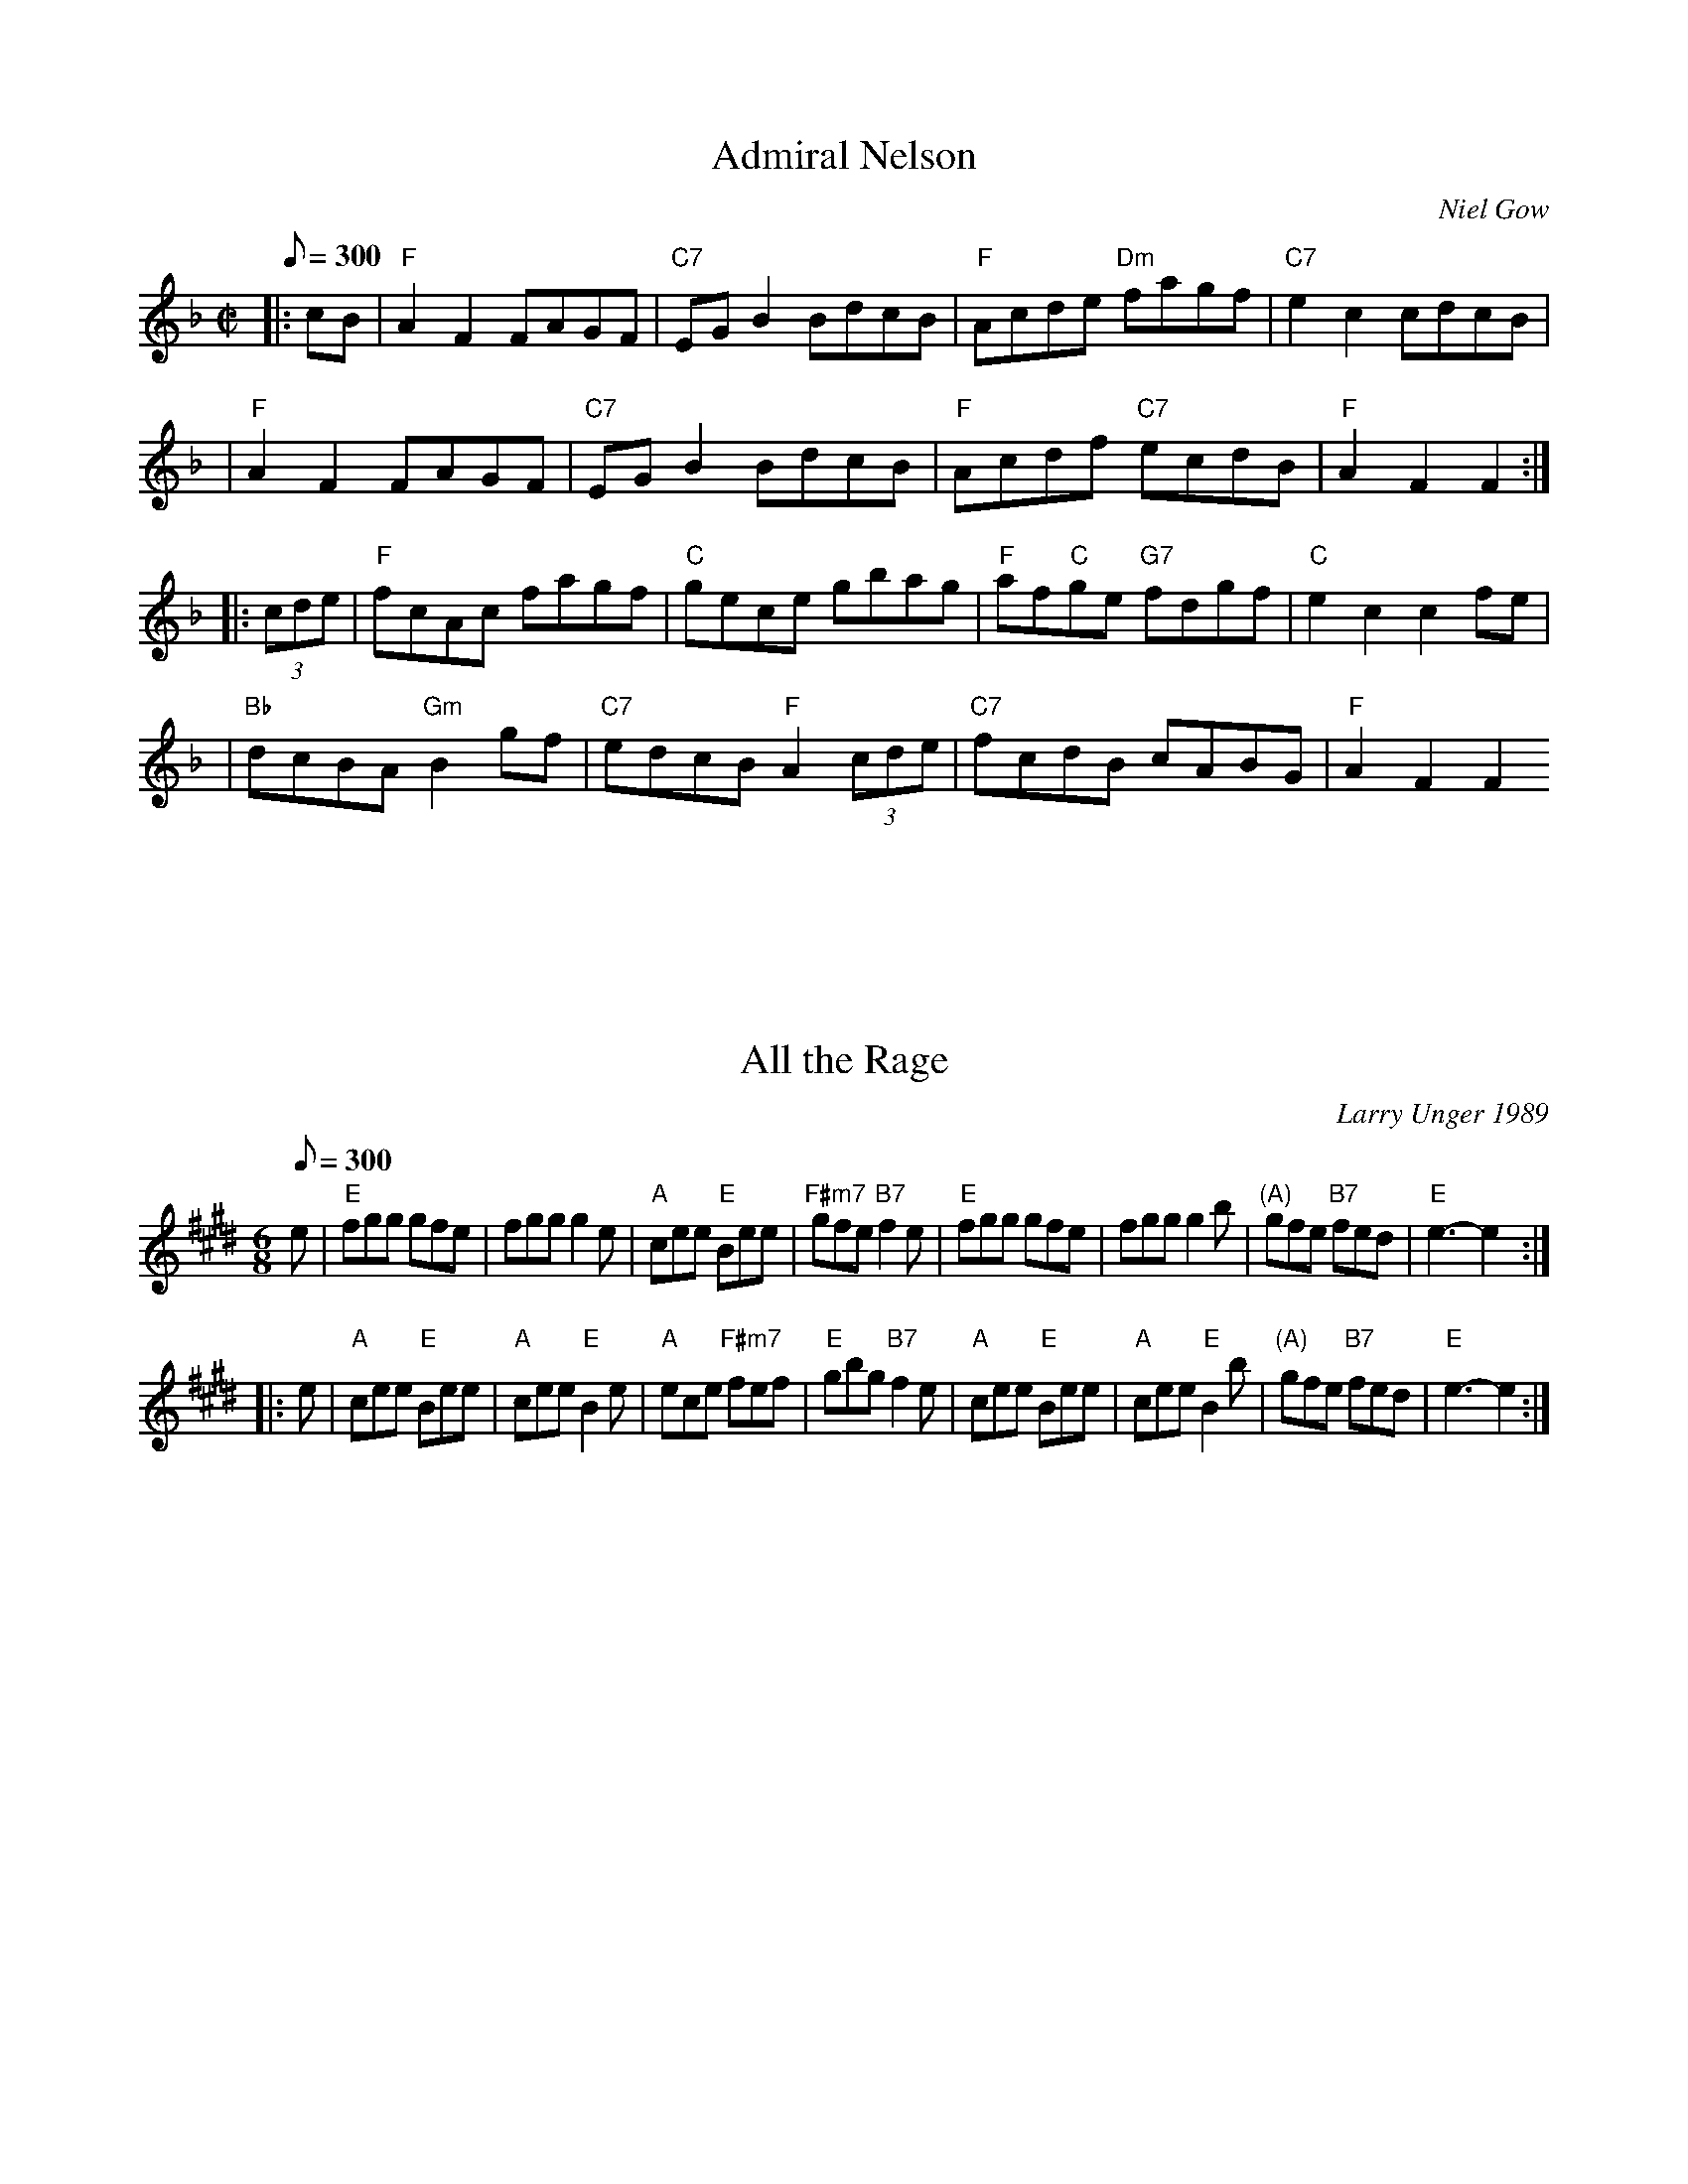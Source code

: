 X: 1
T:Admiral Nelson
R:reel
B:RSCDS 19-8(I)
O:Niel Gow
Z:1997 by John Chambers <jc@trillian.mit.edu>
M:C|
L:1/8
Q:300
K:F
|: cB \
| "F"A2F2 FAGF | "C7"EGB2 BdcB | "F"Acde "Dm"fagf | "C7"e2c2 cdcB |
| "F"A2F2 FAGF | "C7"EGB2 BdcB | "F"Acdf "C7"ecdB | "F"A2F2 F2 :|
|: (3cde \
| "F"fcAc fagf | "C"gece gbag | "F"af"C"ge "G7"fdgf | "C"e2c2 c2fe |
| "Bb"dcBA "Gm"B2gf |  "C7"edcB "F"A2(3cde | "C7"fcdB cABG | "F"A2F2 F2
:|

X: 2
T:All the Rage
R:jig
C:Larry Unger 1989
Z:Transcribed to abc by Mary Lou Knack
M:6/8
L:1/8
Q:300
K:E
e \
| "E"fgg gfe \
| fgg g2e \
| "A"cee "E"Bee \
| "F#m7"gfe "B7"f2e \
| "E"fgg gfe \
| fgg g2b \
| "(A)"gfe "B7"fed \
| "E"e3- e2 :|
|: e \
| "A"cee "E"Bee \
| "A"cee "E"B2e \
| "A"ece "F#m7"fef \
| "E"gbg "B7"f2e \
| "A"cee "E"Bee \
| "A"cee "E"B2b \
| "(A)"gfe "B7"fed \
| "E"e3- e2 :|
%  ABC2Win Version 2.1 5/26/2001

X: 3
T:Ballinasloe Jig
R:Jig
C:Trad
S:Bridget Delaney, Athy, Co. Kildare, Ireland
N:The Lilting Banshee, Boholla Jig #1,The Miller of Glenmire, Ryan's
M:6/8
L:1/8
Q:300
K:ADor
"Am"EAA EAA|"Em"BAB G3 A|"Em"Bee edB|"G"dBA GED|
"Am"EAA EAA|"Em"BAB G>A|"Em"Bee edB|"D"dBA A3 d:|
"D"eaa age|"G"dBA G3 A|"Em"Bee edB|"G"def gfg|
"Am"eaa age|"G"dBA G3 A|"Em"Bee edB|"D"dBA A3 d:|

X: 4
T:Barren Rocks of Aden, The
M:2/4
L:1/8
R:March
Z:<cfalt@trytel.com> www.trytel.com/~cfalt/Fiddle/The_List.abc
Q:300
K:D
d/2e/2|"D"f2f2>e|dfAd|"A7"ceA(B/2c/2)|"D"dAde|
f2f2>e|dfAd|"A7"ceA(B/2c/2)|"D"d2d :|!
f/2g/2|"D"afd(e/2f/2)|"A7"efA(e/2f/2)|gece|"D"dfA(f/2g/2)|
a>fdf|"A7"efA(e/2f/2)|gece|"D"d2d f/2g/2:|

X: 5
T:Bill Sullivan's
M:2/4
L:1/8
R:polka
D:Kevin Burke: If the Cap Fits
Z:id:hn-polka-13
Q:300
K:A
a2 a>f|ec a>f|ec a>f|ec BA|a2 a>f|ec a>f|ec B>c|1 BA A2:|2 BA A>B||
|:ce ec|df fe|ce eA/B/|cB BA/B/|ce ec|df fe|ce B>c|1 BA A>B:|2 BA A2||
"Variations:"
a2 a>f|ec a>e|ce a>e|ce BA|a2 a>f|ec a>e|ce B>c|1 BA A2:|2 BA A>B||
|:ce e/c/A/c/|df fe|ce e/c/A/B/|cB BA/B/|ce ec|df fe|ce B>c|1 BA A>B:|2
BA A2||

X: 30
T:Brennan's
T:John Brennan from Sligo
T:Brennan's Fancy
M:C|
L:1/8
R:reel
Z:id:hn-reel-111
Q:300
K:D
"D"D2FA "F#m"d2ed|"G"cdBc "F#m"AF~F2|"G"BAGB "D"A2FA|"G"BAGF "A"EGFE|
"D"D2FA "F#m"d2ed|"G"cdBc "F#m"AF~F2|"G"BAGB "D"ABde|"G"faeg "D"fdd2:|
"D"f2df "A"e2de|"Bm"fedB "D"AF~F2|"G"BAGB "D"A2FA|"Bm"BAGF "Em"EFGE|
"D"f2df "A"e2de|"Bm"fedB "D"AF~F2|"G"BAGB "D"ABde|"D"faeg fdde|
"D"f2df "A"e2de|"Bm"fedB "D"AF~F2|"G"BAGB "D"A2FA|"Bm"BAGF "Em"EGFE|
"D"D2FA "F#m"d2ed|"G"cdBc "F#m"AF~F2|"G"BAGB "D"ABde|"A"faeg "D"fdd2||

X: 6
T:Cairo (Kay-roe)
O:Kentucky
M:2/4
L:1/4
Q:300
K:D
|"D"a2 a>g| f a z g| f d d/f/e/d/|"A7"c A A2| "D"a2 a>g| f a z g|"A7" f
d e c |"D" d4|
"D"a2 a>g| f a z g| f d d/f/e/d/|"A7"c A A2| "D"a2 a>g| f a z g|"A7" f d
 e c |"D" d2>A|:
"D"d d "A7"e e|"D"f f "G"g2 |"D"f d d2|"A7"c A2 A|
"D"d d "A7"e e|"D"f f "G"g2 |"D" f d"A7" e c|[1 "D"d2>A:| [2 "D"d4|

X: 7
T:Calliope House
M:6/8
L:1/8
C:D.Richardson
N:Calliope House is a folk center in Pittsburgh.
Z:John Chambers <jc@trillian.mit.edu>
Q:300
K:D % transposed from E
|:zA|"D"dAA fAA|dAA fAA|"G"Bee e2d|"A"efd BdB|"D"ABAA2F|A2B d2e|
|1 faf fed|"A"e3- e:|2 "G"faf "A7"edB|"D"d3- d|:fg|
"D"a3 faa|eaa daa|"G"g3 fgf|
"A"efe edB|"D"ABA A2F|A2B d2e|1 faf fed|"A"e3- e:|2"A"faf "D"edB|
"D"d3- d|]
%  ABC2Win Version 2.1 10/11/2001

X: 8
T:Connaughtman's Rambles, The
R:Jig
D:asin=B000005CSE(Matt Molloy: Stony Steps)
D:asin=B000005CTU(Brendan Power: New Irish Harmonica)
D:asin=B000003JM2(Karen Ashbrook: Hills Of Erin)
D:anop=B0000003EN(Ashley MacIsaac: A Compilation)
D:anop=B000009DPZ(Steeleye Span: The Big Squeeze)
Z:As played by the CHB
M:6/8
L:1/8
Q:300
K:D
AG|"D"FAA dAA|"G"BAB "D"dAG|FAA dfe|"Bm"dBB BAG|
       "D"FAA dAA|"G"BAB "D"def|"Em"gfe dfe|1"Bm"dBB B2A:|2"Bm"dBB g2:|\
|"D"faa "G"gbb|"D"afe dcd|faa "G"gbb|"D"afd e2g|
"D"faa "G"gbb|"D"afe def|"Em"gfg efe|1"Bm"dBB B2g:|2"Bm"dBB B2B:|

X: 9
T:Dancing Bear
M:4/4
L:1/8
C:Bob McQuillen
R:Reel
Q:300
K:Em
"Em"EFGF EFGF|"Am"EFGA G2 E2|"Em"EFGF EFGF|"Am"EFGA G2 E2|
"Em"EFGF EFGF|EFGA B4| B2 Bc BAGF |G2 E2 E4:|
e2 ef gfef|gf e2 e2|e2 ef gfef|gf e2 e2|e2 ef gfef|gf e2 e2| B2 Bc BAGF
|G2 E2 E4:|

X: 10
T:Darling Nellie Gray
M:2/4
L:1/8
R:2nd Change
Z:<cfalt@trytel.com> www.trytel.com/~cfalt/Fiddle/The_List.abc mod by sn
Q:300
K:G
Bc|"G"d^cde|"G7"dBAG|"C"cdef|g2fe|"G"d2d>d|edBG|"D7"A4-|A2Bc|!
"G"d^cde|"G7"dBAG|"C"cdef|g2fe|"G"d2B>d|"D7"dcAF|"G"G4-|G2:|!
|:GAB|"C"c2c>c|c2e>e|"G"eddB|d2Bc|dd^cd|edBG|"D7"A4-|A2Bc|!
"G"d^cde|"G7"dBAG|"C"cdef|g2fe|"G"d2B>d|"D7"dcAF|"G"G4-|G2:|]

X: 11
T:Duncan  MacQuarrie Reel
M:C
L:1/8
C:Duncan  MacQuarrie
S:Doug MacPhee
R:reel
A:Cape Breton
B:Silver Apple News
Q:300
K:A
"A" eA A/2/A/2A eAce|"D"fefg abaf|"A"eA A/2/A/2A eAce|"D"faec "B"BABc|
"A" eA A/2/A/2A eAce|"D"fefg agab|"A"c'2 b2 "D"agfe|"F#"faec "D"BABc:|
"A"eA A/2/A/2A a2 ae|"D"fefg abaf|"A"eA A/2/A/2A a2 ae|"D"faec "B"BABc|
"A"eA A/2/A/2A a2 ae|"D"fefg agab|"A"c'2 b2 "D"agfe|"F#"faec "D"BABc:|

X: 12
T:Eboulements, Reel des
M:C
L:1/8
C:Traditional
S:La Bottine Souriante
R:4/4
Q:300
K:A
eg|"A"aAAA cAec|"Bm"Bcde "E"fefg|"A"aAAA "F#m"cAec|"D"fd"E"ge "A"aefg|
"A"aAAA cAec|"Bm"Bcde "E"fefg|"D"agfe "Bm"fedc|"E"defg "A"a2 ed|
"A"cAEA cAec|"E"Bcde f2 ed|"A"cAEA "F#m"cAec|"D"fd"E"ge |"A"a2 ed|
"A"cAEA cAec|"E"Bcde fefg|"D"agfe "Bm"fedc|"E"defg "A"a2 AF|:!
"A"FAAA cABA|"E"GABc d2 cd|"E"GBBB GBBB|GBBB "A"A2 AF|
"A"FAAA cABA|"E"GABc defg|"D"agfe "Bm"fedc|"E"defg "A"a2 AF:|

X: 13
T:Eds Jig
C:Ed Delaney, April 1, 2001
M:6/8
L:1/8
Q:300
K:D
|"D"dAA "G"BAG|"D"FAF "Em"GFE|"D"DFF "Em"EGG|"D"FAA "A"ABc|
"D"dAA "G"BAG|"D"FAF "Em"GFE|"D"DFF "Em"EGB|"D"AFD D4:|
|"D"Add dfa| "Em"gec gec|"D"dcd "Em"efg |"D"fed "A"e4|
"D"Add dfa| "Em"gec gec|"D"dcd "Em"efg |"A"edc "D"d4:|

X: 14
T:Ennis Reel
M:4/4
L:1/8
Q:120
R:Polka
Q:300
K:G
"G"D3 E DCB,C|D2E2 "Em"G3 A|"G"B2 d2 "D"A2 BA |"C" G2 E2 E2 GE|
"G"D3 E DCB,C|D2E2 "Em"G3 A|"G"B2 d2 "D"A2 BA | "G"G2 G2:|
"G"B2 d2 d2 cB|"C"c2e2e2dc|"G"B2d2A2BA|"C"G2E2E2 GA|
"G"B2 d2 d2 cB|"C"c2e2e2"Em"f2|g2e2f2d2|"Bm"e4e2"Em" ef|
g2e2 "Bm"f2d2|"Em"efed B2 GA|B2d2"Bm"A2BA|"C"G2E2E2GE|
"G"D3 E DCB,C|"Em"D2E2 "C"G3 A|"G"B2d2"D"A2BA|"G"G4G4|
%  ABC2Win Version 2.1 7/9/2003

X: 15
T:Egan's Polka
M:2/4
L:1/8
R:polka
Z:id:hn-polka-12
Q:300
K:D
fA BA|fA BA|d2 e>f|ed BA|fA BA|fA BA|d2 e>f|ed d>e:|
|:fa fe|ed BA|d2 e>f|ed BA|fa fe|ed BA|d2 e>f|ed d>e:|

X: 16
T:Fair Jenny's Jig
M:6/8
L:1/8
Q:300
C:Peter Barnes
R:jig
Z:1997 by John Chambers <jc@eddie.mit.edu> http://eddie.mit.edu/~jc/music
Z:bc/
Q:300
K:D
A \
| "D"f3 f fed | "A7"ecA ecA | "G"Bcd "A7"ecA | "G"Bcd "A7"eag \
| "D"f3 f fed | "A7"ecA ecA | "G"Bcd "A7"ecA | ABc "D"d2 :|
|: A \
| "G"B3 B=cB | GBB B=cB | "D"ADD dDD | ^cDD =cDD \
| "G"B3 B=cB | GBB B=cB | "A7"A3A ABc | "D"d4:|

X: 17
T:Far From Home
M:4/4
L:1/8
R:Reel
Q:300
K:G
D2|
"G"GEDE G2GA|"G"B2BA Bc d2|
"Am"GEDE "D7"G2GB|"G"AGAB AGEF|
"C"GEDE "G"G2GA|"G"B2BA Bc d2|
"C"edef "G"gedc|"G"BG "D7"AF "G"G2:|
d2|
"Em"g2ge "D7m"f2fd|"C"edef edBd|
"G"gedB G2B2|"Am"AGAB "D7"AG E2|
"G"GEDE G2GA|"G"B2BA Bc d2|
"C"edef "G"gedc|"G"BG "D7"AF "G"G4:|

X: 18
T:Farewell to Whiskey
R:polka
S:Dennis Murphy
M:2/4
L:1/8
Q:300
K:G
GE|"G"D2GA BAGA|"C"B2E2 EFGE|"G"D2GA BAGB|"Em"d2B2 B2d2|
"C"efge "G"d2B2|"Am"cBAG "D"A2B2|D2"G"GA "D"BAGA|"G"B2G2G2:|
B2|"G"d2g2 g2fg|"C"efge "D"d3B|"G"d2g2 g2fg|"C"e2f2"G"g4|
"C"efge "G"d2B2|"Am"cBAG "D"A2B2|"G"D2GA "D"BAGA|"G"B2G2 G2:|**

X: 19
T:Father Francis Cameron
M:4/4
L:1/8
C:John Campbell
Q:300
K:G
E2|:
"G"~G2BG "C"ECCE|"G"DG,B,D "C"~E2CE|"G"DGBG "Em"d2 BG | "D7"ADFA c2 BA|
"G"~G2BG "C"ECCE|"G"DG,B,D "C"~E2CE|"G"DGBd "Em" cBce |"D7"dBcA "G"G2z2
:|
Bc |
"G"d2BG dGBd |"C" e2cA "Am"eAce | "G"dgfa "Em"gdBG |"D7"ADFA c2Bc|
"G"d2BG dGBd |"C" e2cA "Am"eAce | "G"dgfa "Em"gdBG |"D7"ADFA "G"G2z2 |

X: 20
T:Funs All Over (Wagoner's)
R:Reel
M:4/4
L:1/8
Q:300
K:C
e6 e|ed c2 A2 G2|g6 g|ga bg a2 g2|e6 e|ed c2 A2 G2|g2 ^fg a2 g2|c3 c c4:
|
C2 CC E2 G2| c2 cc A2 G2|B4 B2 B2| B2 B2 A2 G2|C2 CC E2 G2| c2 cc A2 G2|
g2 ^fg a2 g2|c3 c c4:|

X: 21
T:Genevieve's Waltz
M:3/4
L:1/4
Q:1/8=150
C:Manus McGuire (Moving Cloud)
R:waltz
P:AABBAABB
Z:Derek Bone 9th April 200 (irtrad-l 2001-04-28)
Q:300
K:A
E\
|: "A"c>dc "E"BAG | "F#m"A>Bc "C#m"E2E | "D"F>Ad "A"cEc | c>BA "E"B2E \
| "A" c>dc "E"BAG |"F#m" A>Bc "C#m"E2E | "D"FAd "A"cEc |1 "E"B>AG "A"A2E
 :|2"D" B>AG "A"A2e |
|: "D"f>ff fga |"A" e2d c>BA | "D"d>ed "A"cBA |"F#m" FGA  "E"B2e \
|   "D"f>ff fga |"A" e2d c>BA | "Bm"d>ed "A"cBA |"D" FAG "A"A2e \
|   "D"f>ff fga |"A" e2d c>BA |"D" d>e{fg}a "A"ecA | "F#m"FGA "E"B2E \
|   "A"c>dc "E"BAG |"F#m" A>Bc "C#m"E2E | "D"F>Ad "A"cEc |"E" B>AG "A"A3
 |]

X: 22
T:Girl I Left Behind Me (The)
M:4/4
L:1/8
R:Reel
Q:300
K:G
gf|"G"e2 d2 B2 G2|"C"ABAG E2 (DEF)-|"G"G2 G2 GABc| "D"d4 B2 gf|"G"
e2 d2 B2 G2|"C"ABAG E2 G2|"D" F2 A2 D2 EF|1 "G"G4 G2 gf :|2
G4 G2 GA:|
"G"B2d2e2f2|g2 d2 B2 "D" A2|"G"BGBd edef-|"C"g2 ag "D"f2 gf|"G"e2 d2 B2
G2|"C"ABAG E2 G2| "D"F2 A2 D2 EF|1 "G"G4 G2 GA :|2 G4 G2:|
%  ABC2Win Version 2.1 7/9/2003

% Output from ABC2Win  Version 2.1 i on 7/9/2003

X: 23
T:Gneeveguilla Polka
M:4/4
L:1/8
R:Polka
D:Tony Elam
Q:300
K:Am
|"Am"c2 "G"B2 cB "Am"AB "Em"G>A|
"G"Bd "D"ef^ "G"g2 "E"g>d|
"Am"ea gage|"G"dB G2 AB|
"Am"ce "Em"dB "Am"A2 A2:|
"Am"e2 a2 a2 ge|
"G"d2 g2 g>d|"Am"e2 a2 a2 ^f"G"g2"EMaj" g>d|
"Am"e2 a2 gage "G"dB G2|
"am"AB "Em"cedB "Am"A2 A2
:|

X: 24
T:Hull's Victory
R:March
C:Trad
M:2/4
L:1/16
Q:300
K:D
A|"D" dAdf dAdf|"A7" fedc "D" d4EF|"D"A4 AB "A7"A2G2|FGEF "D" D2A2|
dAdf dAdf| "A7" e2e2 e2>d|"E7"dcBA ^GABG|"A7" A2A2 A2:|
A2|"D" dAde fedc|"G"B2G2 G2 cd|"Em7" edef gf"E7"ed|"A7" c2A2 A2 AA|
"D"dAdf dAdf| "A7" eAeg eAeg|"D"fedf "A7"edce|"D" d2d2 d2:|

X: 25
T:Hundred Pipers,The
S:The Portland Collection
M:6/8
L:1/8
Q:300
K:A
A/2B/2|"A"c2E EFE|"D"F2A A2f|"A"e2c cBA|"Bm"BcB "E7"BAB|
"A"c2E EFE|"D"F2A A2f|"A"e2c "E7"BAB|"A"A3 -A2::
c/2d/2|"A"e2e ece|"D"f2a agf|"A"e2c cBA|"Bm"BcB "E7"Bcd|
"A"e2e ece|"D"f2a agf|"A"e2c "E"BAB|"A"A3 -A2:|

X: 26
T:Huntsman's Chorus
S:Kevin Briggs, via EF
M:4/4
L:1/4
Q:300
K:G
 D|"G"GD G/2A/2B/2c/2|"G"d2 "Em"B2|"D7"Ad Ad|"G"B/2c/2B/2A/2 "D7"GD|\
"G"GD G/2A/2B/2c/2|"G"d2 "C"c2|"D7"B/2A/2G/2A/2 "D7"BA|"G"G3:|
G/2A/2|"G"B3/2B/2 "B7"BA|"Em"G2 G2|"Am"c3/2c/2 cB|"D7"AF ED|\
"G"B3/2A/2 G/2A/2B/2c/2|"G"d2 "C"c2|"D"B/2A/2G/2A/2 "G"BA|

X: 27
T:Jamie Allen
R:polka
Z:id:hn-polka-26
M:4/4
L:1/4
Q:300
K:G % transposed from D
"G"(G/4A/4B/4)G G G/2A/2|B2 A A/2B/2|"Am"c A AB|"D"cd/c/ BA|
"C"Gg ge| "G"d2 B B/2c/2|"D" d d  c/2B/2 A|"G" G2 G>A:|
|"G"Gg gf|ed cB|"Am"Aa ag|"D" f d e f|"C"g>a g e|
"G"d2 B B/2c/2| "D"d d c/2B/2|"G"G4:|

X: 28
T:Jenny Lind's Polka
R:polka
D:Mary Bergin: Feadoga Stain 2
Z:id:hn-polka-53
M:2/4
L:1/8
Q:300
K:D
A/G/|:"D"FA/F/ "Em"GB|"D"Af f/e/f|"Em"Ge e/d/e|"D"Fd d2 A/G/|
"D"FA/F/"Em" GB|"D"Af f/e/f|"Em"ge "A"e/c/A/c/|1 "Em"ed "D"dA/G/:|
K:G
"Em"g2 e2 e/f/g/e/|"G"dB B/A/B|"Am"cA "D"A/G/ A2|"Em"BG "G"G (3d/e/f/|
"Em"~g>f e/f/g/e/|"G"dB "Em"B/A/ B2|"Am"cA A/c/B/A/|1 "Em"G2 "G"G (3d/e/
f/:|2 AG G||

X: 29
T:Jessica's Polka
M:2/4
L:1/8
Q:50
C:Mick Hanly
R:polka
D:Kevin Burke: Up Close Mick Hanly: As I Went over Blackwater
H:Composed by Mick Hanly for his newborn daughter
Z:id:hn-polka-84
Q:300
K:A
"A"ef/e/ ce|fe Bc|A>B cA|ec "E"B2|
"A"ef/e/ ce|fe Bc|A>B cA|"D"FA "A"E2:|
|:"D"F>B AF|"A"cB A2|ef/e/ ce|ag "D"f2|
"A"ef/e/ ce|fe Bc|A>B cA|"D"FA "A"E2:|

X: 31
T:John Ryan's Polka
R:Polka
O:Ireland
M:4/4
L:1/8
Q:300
K:D
A|\
"D"d2d2 "G"BcdB|"D"A2F2 A2F2|d2d2 "G"BcdB|"D"A2F2 "A"(3EFE D2|\
"D"d2d2 "G"BcdB|"D"A2F2 A2de|f2d2 "A"e2c2|"D"d4 d3::
e|\
"D"f2d2 d2ef|"G"g2f2 "D"e2d2|f2d2 A2d2|f2df "A"(a2a)g|\
"D"f2d2 d2ef|"G"g2f2 e2de|"D"f2d2 "A"e2c2|"D"d4 d3:|

X: 32
T:John Ryan's
S:via PR
M:4/4
L:1/4
Q:300
K:G
e/2f/2|"G"gg "Em"e/2f/2(3g/2f/2e/2|"G"dB dB|"G"gg "Em"e/2f/2(3g/2f/2e/2|
"G"dB "D7"AG|"G"gg "Em"e/2f/2(3g/2f/2e/2|"G"dB "D7"dg/2a/2|"G"bg "D7"af|
"G"g3\
::
A|"G"BG GA/2B/2|"C"cB "D7"AG/2A/2|"G"BG DG|"G"BG/2B/2 "D7"d3/2c/2|\
"G"BG GA/2B/2|"C"cB "D7"AG/2A/2|"G"BG "D7"AF|"G"G3:|

X: 33
T:Joys of Quebec
M:C|
L:1/8
R:reel
Q:300
K:A
ee| "A"eccc c2ee| eccc c2ee| fAeA dAcA| "E7"dBBB B2dd|
    "E7"dBBB B2dd| dBBc B2(3Bcd| |1 "E7"e2ee gfeg| "A"fe^df e2 :|2 \
                                    "E7"e2ee fefg| "A"a6 |]
|:\
(3ABc| "A"[A4e4] "D"[A4f4]| "A"[e3A3][fA] [A2e2]AB| \
       "A"[c4e4] "D"[d4f4]| "A"[c3e3]d [c2e2]Ac|
       "A"B2A2 G2A2| "E7"B3c B2Bc|1 d2e2 gfeg| "A"fe^df e2 :|2 \
                                "E7"d2e2 fefg| "A"afec A2 |]

X: 34
T:Jump at the Sun(Dm)
M:6/8
L:1/8
C:John Kirkpatrick
S:Nottingham Music Database
R:Jig
Q:300
K:Dm
F/2E/2|"Dm"DFA ^G2A|DFA ^G2A|dAA dAA|"Gm"AGF "A7"E2F|
"Dm"DFA ^G2A|DFA ^G2A|dAA "Gm"BAG|"A7"FGE "Dm"D2:|
dAA fed|"A7"eAA gfe|"Dm"fed fed|"A7"ecA B2A|
"Dm"dAA fed|"A7"eAA gfe|dAA "Gm"BAG|"A7"FGE "Dm"D2:|

X: 35
T:Jump at the Sun(Em)
M:6/8
L:1/8
S:John Kirkpatrick, via EF
Q:300
K:Em % transposed from Gm
P:A
G/2F/2|"Em"EGB"Am" =A2B|"Em"EGB "Am"=A2B|"Em"eBB "Em"eBB|"Em"BAG "Bm"F2G
|
"Em"EGB "Am"=A2B|"Em"EGB"Am" =A2B|"Em"eBB "Am"cBA|"Em"GAF "Em"E2:|
"Em"eBB gfe|"Bm"fBB "D"agf|"Em"gfe gfe|"Bm"fdB "Am"c2B|
"Em"eBB gfe|"Bm"fBB "D"agf|"Em"eBB "Am"cBA|"Em"GAF "Em"E2:|

X: 36
T:Jump at the Sun(Gm)
M:6/8
L:1/8
S:John Kirkpatrick, via EF
Q:300
K:Gm
P:A
B/2A/2|"Gm"GBd ^c2d|"Gm"GBd ^c2d|"Gm"gdd "Gm/bb"gdd|"Cm"dcB "D7"A2B|
"Gm"GBd ^c2d|"Gm"GBd ^c2d|"Gm"gdd "Cm"edc|"D7"BcA "Gm"G2:|
"Gm"gdd bag|"D7"add c'ba|"Gm"bag bag|"D7"a^fd e2d|
"Gm"gdd bag|"D7"add c'ba|"Gm"gdd "Cm"edc|"D7"BcA "Gm"G2:|

X: 37
T:Kesh Jig, The
T:Kerrigan's Jig
M:6/8
L:1/8
R:jig
Z:Boston  It is _very_ widely played.
Q:300
K:G
D|"G"~G3 GAB|"D"ABA ABd|"G"edd gdd|edB "D"dBA|"G"~G3 GAB|"D"ABA ABd|"G"e
dd gdB|"D"AGF "G"G2:|
A|"G"~B3 dBd|"C"ege "G"dBG|~B3 dBG|"D"ABA AGA|"G"BAB dBd|"C"ege "G"dBd|g
fg "D"aga|"G"bgf g2:|

X: 38
T:Kerry Polka #1
M:C
L:1/8
C:R-108
R:polka
Z:Transcribed to abc by Mary Lou Knack
Q:300
K:A
"A"a4 a3f| e2c2 a3f| e2c2 a2c2| "D"B2A2 "E"F2E2|
"A"a4 a3f| e2c2 a3e| c2e2 "E"B2Bc| "A"B2A2 A4:|
|:\
"A"c2e2 e2c2| "D"d2f2 f2d2| "A"c2e2 "E"B2Bc| "D"B2A2 "E"F2E2|
"A"c2e2 e2c2| "D"d2f2 f2fd| "A"c2e2 "E"B2Bc| "A"B2A2 A4 :|
%%text 9/1/98
%  ABC2Win Version 2.1 7/17/2002

X: 39
T:The Scartaglen Polka
T:The Knocknabower Polka
M:2/4
L:1/8
Q:300
C:Trad
R:Polka
K:G
D|G2 G>A|Bd de/2f/2|gB B/2A/2G/2A/2|BA AB/2A/2|!
G2 G>A|Bd de/2f/2|gB AB/2A/2|G3:|!
A|Bd g>g|fe e/2f/2g/2e/2|dB B/2A/2G/2A/2| BA A2|!
Bd g>g|fe e/2f/2g/2e/2|dB AB/2A/2|G3:|!
d|g2 a2|b3 a|g2 a2|b3 a|!
ge e/2f/2g/2e/2|dB g>e|dB AB/2A/2|G3:|!

X: 40
T:La Gadeliderot
M:C
L:1/8
C:Jean Duval
S:Domino
R:Reel
Q:300
K:D
"D"DFAd "G"BGBG|"D"ABAG F2 DD|"A"EDEF GFGA|"Em"BAGF "A"EGFE|
"D"DFAd "G"BGBG|"D"ABAG F2 (ABc)|"G"defg "A"edcB|1"A"cdeg "D"dBAF:|2"A"c
def "D"dcde:||
"D" fdAe fdAf|"A"edef gece|"D" fdAe fdAf|"Em"edcB "A"(ABA) GA|
"G"Bdgd "A"ceae|"Bm"dfbf "G"g2 fe|"Em"defg "A"edcB|1"A" cdef "D"dcde:|2"
A"cdef "D"dBAF
|

X: 41
T:Lakes of Sligo, The
M:2/4
L:1/8
Q:250
R:Polka
D:Chris Droney "The Flowing Tide"
Q:300
K:D
|: "D"FA AB/c/ | d>e dc | "B"B>A "(Em)"Bd | "A7"e>d ef \
 | "D"FA AB/c/ | "Bm"d>e fe | "G"dB "D"Af | "A7"e2 "D"d2 :|
|: "D"fa d>e | fa ag/f/ | "Em"gb e>f | gb "A7"ba/g/ \
 | "D"fa/f/ "A7"ef/e/ | "D"de f/a/f/e/ | "G"dB "D"Af | "A7"e2 "D"d2 :|

X: 42
T:Lauries Bird
R:Reel
C:Bob McQuillen
M:C|
L:1/8
Q:300
K:G
DE|:"G" G2 G2 B3 A|GFGA B2 G2|"D7"A2 A2 c3 B|ABAG F2 D2|
"G" G2 G2 B3 A|GFGA B2 d2|"C"e2 g2 "D7"fedc|"G"B2 G2G2 GF:|
"Em"E2 EF GAGF|EFGA "E7"B2G2|"Am"A2 e2 c3 B|ABcd e2c2|
"Em"B2 Bc BAGF|EFGA "E7"B2e2|"Am"cedc "B7"BAGF|"Em"G2 E2E2:|

X: 43
T:Levi Jackson Rag
M:4/4
L:1/8
R:Reel
Q:300
K:G
d2e2f2|g4 d4| ed Bd- |dB A2 G4| D6 E2|=F4 _B4| d=fg2 f>d =c2 |
d8-|d2d2e2^f2| !g4 d4|ed Bd- dB A2| G8 | E4 _E2| D4 d4|
BG A _B>G A2|G8|
!G2^F2=F2| EG AE GA EG| AE GA EG Ac|e e2 e2 d c2|A4|
! ^GB ^cG B^c ^GB| ^c^G Bc GB ce|^gg2 g2^fe2| ^c4-| ^c6 ef|
!^gg2g2 f e2|  =gg2 g2 f d2|ff2 f2 e d2|fa f e2 d B2|b4 g4|ed B A2 G E2|
G8
:|
%  ABC2Win Version 2.1 10/4/2001

X: 44
T:Little Judique
R:Reel
M:4/4
L:1/8
Q:300
K:D
fg|"D" a^gab a2 f2|d2 A2A2 fg|a^gab a2 f2|!d6 ef|
"A"gfga g2 e2|  c2A2A2 ef|gfga g2 e2|c4 f>g|!
"D" a^gab a2 f2|d2 A2A2 fg|a^gab a2 f2|d4 g>a|!
"G"b2 gb "D"a2 fa |"A"g2 eg "D"f2 ed|"A"c2 Ac a2 c2|"D"d4||!
K:A|
"A"e4 e>f|e2c2B2A2|"D"agab a2 f2|"A"e6 fg|"D"a>b a2 f2|
"A"e2c2a2f2|1"B"e2c2B2A2|"E"B4c2d2|2"E"e2c2B2c2|A6:|

X: 45
T:Margarets Waltz
R:Waltz
C:Pat Shuldham Shaw
O:Shetland
Z:Richard Robinson <richard@beulah.demon.co.uk>
M:3/4
L:1/8
Q:300
K:G % transposed from A
G>E|"G"D3E G>A|"G"B4 GB|"C"A>G E2G2|"D7"A4 G>E|\
"G"D3E G>A|"G"B4 d>G|"D7"B4 A2|"G"G4:|
B>c|\
"Bm"d2e2f2|"Em"g2f2g2|"Am"e>dc2e2|"D7"d3G (3BAG|
"G"G3A B>c|"Em"d4 B>G|"Am"e>d c>BzB/d/|"D7"A4 B>c|
"Bm"d>G e>G f>G|"Em"g>G f>G e>G|"Am"d>G c>G B>G|"D7"A4 G>E|
"G"D3E G>A|"G"B4 d>G|"D7"B4 A2|"G"G4|]

X: 46
T:Mari's Wedding
R:Reel
M:C
L:1/4
Q:300
K:D
|"D"A> BA B| d e f f/2f/2| "G"edBd|"A7"fef<a|
"D"A> BA B| d e f f/2f/2|"G"edBG|"A7"A2 A2:|!
"D"a>aa b|agf2|"G"edBd|"A7"fef<a|
"D"a> aa b|agf2|"G"edBG|"A7"A2 A2:|

X: 47
T:Martin O'Connor's
M:C|
L:1/8
R:polka
P:A Mixolydian
Z:Transcribed to abc by Mary Lou Knack
Q:300
K:AMix
"A"F2E2 E2DE| "D"F2D2 D3E| F2E2 D2A2| "G"d2B2 B2A2|
"A"F2E2 E2DE| "D"F2D2 D3E| F2D2 d4|1 "G"B4 B2A2 :|2 "G"B8 |]
|:\
"D"F2d2 d3e| "G"f2e2 "A"e2f2| "D"d3c d2e2| "G"d2B2 "A"B2A2|
"D"F2d2 d3e| "G"f2e2 "A"e2f2| "D"d2ed "A"c2A2|1 "G"B4 B2A2 :|2 "G"B8 |]

X: 48
T:Meeting of the Waters,The
R:march
Z:1997 by John Chambers <jc@eddie.mit.edu> http://eddie.mit.edu/~jc/music
Z:bc/
M:C
L:1/8
Q:300
K:A
EF \
| "A"A2 Ac E2 A>G | "D"FA FD "A"E2 A>B | ce Ee dc BA | "E7"c4 B2 EF \
| "A"A2 Ac E2 A>G | "D"FA FD "A"E2 A>B | "A"ce dc "E7"dE GB | "A D A"A6
:|
|: cd \
| "A"e>d ce A2 cA | "D"F<A FD "A"E2 A>B | ce Ee dc BA | "E7"c4 B2 cd \
| "A"e>d ce A2 cA | "D"F<A FD "A"E2 A>B | "A"ce dc "E7"dE GB | "A D A"A6
 :|"Variation"
|: EF \
| "A"A2 A>B c2 cd | eE FA E2 e>d | cE cd ec BA | "E7"c4 B2 EF \
| "A"A2 A>B c2 cd | "A"ec BA "D"F2 A>B "A"ce dc "E7"dE GB | "A D A"A6 :|
|: e>d \
| "A"c2 e>d ce cE | "D"FA dF "A"E2 A>G | "D"FD FA dc BA | "E7"c4 B2 e>d
\
| "A"c2 e>d ce cE | "D"FA dF "A"E2 A>B | "A"ce dc "E7"dE GB | "A D A"A6
:|

X: 49
T:Merry Blacksmith, The
R:reel
Z:Vancouver
M:4/4
L:1/8
Q:300
K:D
AB|"D"d2 dA BAFA|ABdA BAFA|ABde f2 ed|"A"Beed egfe|
 "D"d2 dA BAFA|ABdA BAFA|"A"ABde fedB|"D"AFEF D2:|
"D"fg|abag fgfd|d2 dA BAFA|ABde f2ed|"A"Beed egfe|
"D"abag fgfe|d2 dA BAFA|"A"ABde fedB|"D"AFEF D2:|

X: 50
T:Metsakukkia (Woodland Flowers)
M:3/4
L:1/8
O:Trad Finland
Z:1998 by John Chambers <jc@trillian.mit.edu>
Q:300
K:Gm
| "Gm"D2 G2 A2 | B2 A2 G2 | d6- | d6 \
| D2 G2 A2 | B2 A2 G2 | "Cm"e6- | e6 \
| c2 d2 e2 | e2 d2 c2 | "Gm"d4 B2 | G6 |"D" D2 ^C2 D2|B4 A2|1"Gm" G6-|G6
 D2:|2 G6|G z g2 ^f:
| "F"=f3> f f2 | f2 g2 e2 | "Bb"d4 d2 | d2 e2 d2 \
| "Cm"c3 c c2 | c2 d2 c2 | "Gm"B4 B2 | B2 c2 ^c2 |
| "Gm"d2 z2 dd | d2 c2 B2 | "A"A6- | A4 D2 \
| "D"D2 ^C2 D2 | B4 A2 |1 "Gm"G6- | G z g2 ^f2:|2 G6-|G2 z g^f:|!
| "Gm"g2 z2 ~d^c | d2  z2 ~BA | B2 G2 ^F2 | G2 B2 d2
| "Cm"e4 d2 | c2 e2 g2 | "Gm"d6- | "Gm"d4 D2
| "D"D2 ^F2 G2 | A4 D2 | "Gm"D2 G2 A2 | B4 D2
| "D"D2 ^C2 D2 | B4 A2 |1 "Gm"G6- | G z z2 g2^f2:|2"Gm" G6-|G4:|

X: 51
T:Morpeth Rant
M:4/4
L:1/8
Q:180
C:Traditional
Q:300
K:D
(3ABc |\
"D"d2 AG FDFA |\
"G"BGBd "A"cAce |\
"D"f2 df "G"gfed |\
"A"c2 e2 A2 (3 ABc |\
"D"d2 AG FDFA |\
"G"BGBd "A"cAce |\
"D"f2 df "A"gfec |\
"D"A2 d4 :: A2 |\
"D"dfaf dfaf |\
"G"gfef "Em"g2 ef |\
"A"gfed cdeg |\
"D"fefg "A"f2 e2 |\
"D"dfaf dfaf |\
"G"gfef "Em"g2 ef |\
"A"gfed ceag |\
"D"f2 d2 d2 :|

X: 52
T:Mountain Road
R:Reel
D:asin=B000000DV5(Andy McGann, Paddy Reynolds: Andy McGann &amp; Paddy
D:Rey
D:lds)
D:asin=B000003PZU(Dubliners: Complete Dubliners [BOX SET] [IMPORT])
D:anop=B0000003EN(Ashley MacIsaac: A Compilation)
D:anop=B000000E59(Laurence Nugent: Traditional Irish Music On Flute &amp;
D:n...)
D:anop=B000002413(Ceilidh House Sessions: From the Tron Tavern Edinburgh
D:[
D:PORT])
D:anop=B000002OOK(Sorcerer: Sorcerer)
D:anop=B000006OTZ(Battering Ram: Irish Rebel Songs)
M:C
L:1/8
Q:300
K:D
DE|"D"F2AF BFAF|F2AF EDB,D|F2AF BFAF|"Em"GEFD EDB,D|\
"D"F2AF BFAF|F2AF EDB,D|"Em"EFGA BAFA|"A"Bcde "D"fdd2:||\
"D"dcdA BAFA|dcde fgfe|dcdA BAFD|"Em"GEFD EDB,D|\
"D"dcdA BAFA|dcde fgfe|defd AFDF|"Em"GEFD EDB,D||

X: 53
T:Mouse in the Cupboard
M:6/8
L:1/8
Q:300
K:G
GA|BcB AGE|DGG FGA|BAB cBc|def gdc|
BcB AGE|DGG FGA|Bcd cAF|ABF G4:|
BAB cBc|dgg fdc|def gfg|abg fdd|
dgg b2 g|a2 g fdc| Bcd cAF |AGF G4:|

X: 54
T:Old French
S:via PR
M:4/4
L:1/4
Q:300
K:D
(3A/2B/2c/2|"D"dc/2d/2 B/2d/2A/2F/2|D/2F/2A/2d/2 fe/2d/2|\
"A"c/2d/2e/2f/2 g/2e/2c/2e/2|"D"d/2e/2f/2d/2 "A"A(3A/2B/2c/2|
"D"dc/2d/2 B/2d/2A/2F/2|"D"D/2F/2A/2d/2 fe/2d/2|\
"A"c/2d/2e/2f/2 "A7"g/2e/2c/2e/2|"D"df d::
c/2d/2|"A"e/2f/2e/2d/2 cA|A/2E/2A/2c/2 ed/2c/2|"G"B/2=G/2B/2d/2 g/2f/2e/
2d/2|\
"A"c/2A/2c/2e/2 ac/2d/2|
"A"e/2f/2e/2d/2 cA|A/2E/2A/2c/2 ed/2c/2|"G"B/2=G/2B/2d/2 g/2f/2e/2d/2|"A
"cA A\
:|

X: 55
T:Old Grey Cat
M:4/4
L:1/8
Q:300
K:EDor
"Em"e2 e2 E3F| GFGA BABc|"D"d2d2 D3E|FAdB AFED|
"Em"e2e2 E3F| GFGA BABc|"D"dcBA BAGF|"Em"E4 e2 :|
|: "Em"B2e2 e3d|Bdef gfed|"D"A2d2 d3B|ABde fedf|
"Em"e2B2 "G"g2B2|"A"a2B2 "B"b4a|gfed BABd|"EM"e4 e4 :|

X: 56
T:Pays de Haut (The High Country)
M:C|
L:1/8
Q:300
R:reel
Z:1997 by John Chambers <jc@trillian.mit.edu>
K:D
|: fg \
| "D"afaf d2ef |  "A7"gege c2ef | gfed cABc | "D"defg a2 fg|
"D"afaf d2ef |  "A7"gege c2ef | gfed cABc | "D"df"A7"ec "D"d2 :|
|: AG \
| "D"FAdA FAdA | "G"GBdB GBdB | "A7"ABcd efec|"D"defg a2 AG|
"D"FAdA FAdA | "G"GBdB GBdB | "A7"ABcd efec| "D"df "A7" ec "D"d2:|

X: 57
T:Pincushion Polka
M:2/4
L:1/16
R:Polka
Q:300
K:C
E2|EFG2 GAG2|c2E2 G4|A2D2 F4|G2C2 E4|
EFG2 GAG2|c2E2 G4|A2D2 F2B,2|C2E2 C2:|
K:G
D2D2 c4|B2B2 G4|ABc2 D2F2|G2B2 D4|
D2D2 c4|B2B2 G4|ABc2 D2F2|A2G2 G2:|
K:C
EFG2 GAG2|c2E2 G4|A2D2 F4|G2C2 E4|
EFG2 GAG2|c2E2 G4|A2D2 F2B2|C2E2 C2:|
K:F
z2|C2F2 F2A2|BcBA GAB2|C2G2 G2AG|F2d2 c4|
C2F2 F2A2|BcBA GAB2|C2G2 G2AG|F2A2 F2:|
%  ABC2Win Version 2.1 1/19/2002

X: 58
T:Prayermaster Jig,The
M:6/8
L:1/8
N:Smoothly
Q:300
K:G
|"Em"EFE G2 A|"Em"BAG F2 E|"D"DED F2 A|"Em"G2 B "Bm"AFD
|"Em"EFE G2 A|"Em"BAG FGA|"Em"B2 E "Bm" EFD|"Em"E4 E2 D:|
|"G"G2B d2e|"G"dBG dBG|"D"D2F A2B|"D"AFD AFD
|"G"G2B d2e|"G"dBG GBd|"Em"e2E "Bm"EFD|"Em"E4 E2D:|
%  ABC2Win Version 2.1 8/15/2001

X: 59
T:Prince William
R:Reel
N:Smooth, balance A1,B
M:4/4
L:1/4
Q:300
K:A
|"A" A2 c B/2A/2|"E" B EE d|"A"c2 "E"B2| "A" A/2G/2A/2B/2 A B|
c A E c|"E"B3 A|G e "B7"B ^d|"E" e4 :|
"A"e2  "D" f>  "A" e | "D" d c "E" Be|"D" d "A" c "E" B "A" A| "E" G B "
E7"E2|
"A" A G/2A/2 "E" B A/2B/2| "A"c B/2c/2 "D" d e|"A"c B/2A/2 "E7"E G|"A" A
4:|

X: 60
T:Priscilla's Jig
M:6/8
L:1/8
C:Bob McQuillen
R:Jig
B:Bob's note book #3
Q:300
K:G
D| "G"GAB BAB| GFE DGA| BAB  "C"cde|"G" dBG GBd|
 "C" e2c ABc| "G" d2B GAB| "A7" cde dcB| "D7" AFD DEF|
 "G"GAB BAB| GFE DGA| BAB  "C"cde|"G" dBG GBd|
 "C" e2c ABc|"G" dBG GAB| cAF DEF|GGG G2A ||
"D" |
[K:D]
 FAA BAA| Ade "C" fAA|"G" gAA "D" fAA|
"A7" efe dcB| "D" AFA BAF| Ade fAA| "A7" gfg ede|fdd d2:|

X: 61
T:Reel Saint-Joseph
R:Reel
S:Portland collection
M:4/4
L:1/8
Q:300
K:D
"D"defd "A"cdec|"A"defd A2 dc|"G"B2 gf edcB|"A" Aaab agfe|
"D"defd "A"cdec|"A"defd A2 dc|"G"B2 gf edcB|1 "A"Agec "D"d4|2"A"Agec "D"
d2:|
e2|"D" f2 fg fedc|"G"BA G2 "Em"g3 f|"A"e2 ef edcB|Aaab agfe|
"D" f2 fg fedc|"G"BA G2 "Em"g3 f|"A"e2 ef edcB|1"A"Agec "D"d2|2"A"Agec "
D"d4:|

X: 62
T:Richmond Cotillion
R:reel
S:Portland collection
M:4/4
L:1/8
Q:250
K:D
dB|"D"A2 f2 fgfe|d2 F2 A3 d|"A"c2 B2 A2 B2|ABAG FGFE|
"D"D2 f2 fgfe|d2 F2 A3 d|"A"c2 A2 B2 c2|"D"d4:|
K:A
|:"A" efed cdeg| a2 c2 e4|"E"B2 c2 d2 B2|"A" cdcB ABcd|
"A" efed cdeg| a2 c2 e3 a|"E"g2 e2 f2 g2|"A" a4:|

X: 63
T:Riding On A Load Of Hay
M:2/4
L:1/8
Q:200
C:Traditional
S:A Little Couple Dance Musik
R:Polka
N:Second in set with "King of the Faeries
Q:300
K:Em
|:"Em"E>F GA|"Em"Be ef/2e/2|"Bm"dB A/2B/2A/2G/2|"D"FD D/2E/2F/2D/2|
"Em"E>F GA|"Em"Be ef/2g/2|"G"ge "D"af|1"Em"e2eB:|2"Em"e2 ef||:!
"Em"g2 f>f| "Bm "ed "Em"BB/2^c/2|"D"dA A/2B/2A/2G/2|"D"FDD2|1
"Em"ge/2g/2 "D"fg/2f/2|"Em"ed B> ^c|"D"dA B/2A/2G/2F/2|"Em"E2E2:|2
"Em"EG "Bm"FA|"Em"GB e>f|"Em"ge"D"af|"Em"e2e2||

X: 64
T:Sandy River Belles - G
M:4/4
L:1/4
Q:300
K:G
A|"G"D/2E/2G/2A/2 B2|AG ed|"G"D/2E/2G/2A/2 B2|"Am"AG "D7"ED|
"G"D/2E/2G/2A/2 B2|"G"AG "D7"ed|"G"dg/2e/2 "C"dg/2e/2|"D7"d/2B/2A "G"G2:
|
|:"G"dg/2d/2 e/2d/2B|
db ag|"G"dg/2d/2 e/2d/2B|"G"e/2d/2B "D7"a2|
"G"dg/2d/2 e/2d/2B|"G"d/2g/2b/2g/2 "C"a/2g/2e/2g/2|"G"dg/2d/2 "C"e/2d/2g
/2e/2|\
"D7"d/2B/2A "G"G2:|

X: 65
T:Sandy River Belles
M:4/4
L:1/4
Q:300
K:D
E|"D"A,/2B,/2D/2E/2 F2|ED BA|"D"A,/2B,/2D/2E/2 F2|"Em"ED "A7"B,A,|
"D"A,/2B,/2D/2E/2 F2|"D"ED "A7"BA|"D"Ad/2B/2 "G"Ad/2B/2|"A7"A/2F/2E "D"D
2::
"D"Ad/2A/2 B/2A/2F|Af ed|"D"Ad/2A/2 B/2A/2F|"D"B/2A/2F "A7"e2|
"D"Ad/2A/2 B/2A/2F|"D"A/2d/2f/2d/2 "G"e/2d/2B/2d/2|"D"Ad/2A/2 "G"B/2A/2d
/2B/2|\
"A7"A/2F/2E "D"D2:|

X: 66
T:Knocknabower Polka,The
T:Scartaglen Polka,The
M:2/4
L:1/8
Q:300
C:Trad
R:Polka
Q:300
K:G
D|G2 G>A|Bd de/2f/2|gB B/2A/2G/2A/2|BA AB/2A/2|!
G2 G>A|Bd de/2f/2|gB AB/2A/2|G3:|!
A|Bd g>g|fe e/2f/2g/2e/2|dB B/2A/2G/2A/2| BA A2|!
Bd g>g|fe e/2f/2g/2e/2|dB AB/2A/2|G3:|!
d|g2 a2|b3 a|g2 a2|b3 a|!
ge e/2f/2g/2e/2|dB g>e|dB AB/2A/2|G3:|!

X: 67
T:Scotland the Brave
M:4/4
L:1/4
Q:300
K:G
D|"G"G2 G3/2A/2|"G"BG Bd|"G/b"g2 "C"g3/2a/2|"G/b"gd BG|"C"c2 e3/2c/2|
\
"G"Bd BG|
"Am"A2 d3/2e/2|"D7"dc BA|"G"G2 "C"G3/2A/2|"G"BG Bd|"G/b"g2 "C"g3/2f/2|\
"G/b"gd BG|
"C"c2 e3/2c/2|"G"Bd "Em"BG|"Am"A2 "D7"G3/2F/2|"G"G2 fg|"D7"a2 a3/2a/2|\
"D7"af d2|"G"g2 b3/2a/2|
"G"gd BG|"Em"g2 gg|"B7"f2 gf|"Em"eg fe|"D7"dc BA|"G"G2 "C"G3/2A/2|
"G"BG Bd|"G/b"g2 "C"g3/2f/2|"G/b"gd BG|"C"c2 e3/2c/2|"G"Bd "Em"BG|\
"Am"A2 "D7"G3/2F/2|"G"G2 G:|

X: 68
T:Smash the Windows
M:6/8
L:1/8
Q:300
K:D
|:"D"DED F2 A|d2 f ecA|"G"G2 B "D"F2 A|"A"E2 F GFE|\
"D"DED F2 A| d2 f ecA|"G"Bgf "A"edc|"D"(d3 d2) :|
|: "D"a|a2 f d2 f|A2 a agf|"G"g2 e "A"c2 e|A2 g gfe|\
"D"f2 d "G"g2 e|"D"a2 f "G"bag|"D"fed "A"edc|"D"(d3 d2) |
!"D"agf fed| Adf afd| "G"gfe ecA|Ace gfe|
"D"fed "G"gfe|"D"agf "G"bag| "D"fed "A"cde|"D" d4|

X: 69
T:Spootiskerry
M:C|
L:1/8
C:Ian Burns (Shetland)
R:reel
N:BSFC 4-16
D:as trad by Fiddlers Five on CD 7
Z:John Chambers <jc@trillian.mit.edu>
Q:300
K:G
|: DE | "G"G2DE GDEG | DEGA "D7"B2AB | "G"G2DE "Em"GABd | "Am"eged "D7"B2AB
| "G"G2DE GDEG | DEGA B2AB | "C"g2ed "D7"edBA | "G"B2G2 G2 :|
| ef | "G"g2ed "Em"edB2 | "C"BABG "D7"E2DE | "G"GABd "Em"eged | "Am"B2A2 "D7"A2ef
| "G"g2ed "Em"edB2 | "C"BABG "D7"E2DE | "G"GABd "D7"eged | "G"B2G2 G2ef
| "G"g2ed "Em"edB2 | "C"BABG "D7"E2DE | "G"GABd "Em"eged | "Am"B2A2 "D7"A2DE
| "G"G2DE GDEG | DEGA B2AB | "C"g2ed "D7"edBA | "G"B2G2 G2 |

X: 70
T:Staten Island Hornpipe
M:4/4
L:1/8
R:Hornpipe
Q:300
K:D
|:AG|FDFGA2A2|dfed dcBA|B2GBA2FA|G2E2E2AG|!|
FDFGA2A2|dfed dcBA|d2dd efge|f2d2d2:|!|
fg|a2fag2eg|f2df ecA2|=c2c2efge|=c2c2efge|!|
a2fag2eg|f2df ecA2|d2dd ef ge|f2d2d2:|

X: 71
T:Still They Say She's Kind Of Pretty
R:Reel
S:Canterbury Country Dance Orchestra
M:C|
L:1/4
Q:300
K:G
|:"G"GB Ac "D"(B/2c/2d/2) eg|"G"GG Bd "C"cB A2|
 "G"GB Ac "D"(B/2c/2d/2) eg|"D"GG Bd (c/2B/2A/2) "G"G2:|
"G"gg fd "D"(e/2f/2g/2) dB|"C"GB Ac"G" Bde2|
"G"gg fd "D"(e/2f/2g/2) dB|"D"GG Bd (c/2B/2A/2) "G"G2:|

X: 72
T:Swinging on a Gate
M:C|
L:1/8
Q:300
K:G
"G"gedB G2AB|"Am"cABG AGEG|"G"DGBd g2g2|"D"fgag fdef|
"G"gedB G2AB|"Am" cABG AGEG|cABG AGEG|"D"DGGF "G"G2d2 :|
"G"gfga bagf|"Em"gfed B2AG| "Am"EAAB cBAG|EAAB "D"cdef|
"G"gfga bagf|"Em"gfed edBd|"C"cABG "Am"AGEG|"D"DGGA "G"G2G2 :|
%  ABC2Win Version 2.1 3/28/2003

X: 73
T:Tobin's Favorite
M:6/8
L:1/8
C:Tobin.
R:Jig
B:O'Neill's Music of Ireland
N:O'Neill's - 775
Z:Transcribed by Stephen Foy (shf@access.digex.net)
Z:abc 1.6
Q:300
K:D
A/F/|"D"DFA dcd|"A"ecA cde|"D"fdf "G"{a}gfg|"A7"ecA GFE|\
"D"DFA dcd|"A"ecA efg|"D"(f/g/a)f "G"gec|"A7"edc "D"d2:|
||d|"D"dfa agf|"A7"(e/f/g)e efg|"D"fdf "G"{a}gfg|"A7"ecA GFE|\
"D"DFA dcd|"A7"ecA efg|"D"(f/g/a)f "A7"gec|"D"edc d2:|

X: 74
T:Turnpike Side
M:6/8
L:1/8
S:Trad, arr Phil Rowe
Q:300
K:D
A|"D"d2d "A"c2A|"G"BdB "D"AGF|"G"G2e "D"F2d|"Em"E2d "A"cBc|
"D"d2d "A"c2A|"G"BdB "D"AGF|"Em"G2e "D"F2d|"A"cBc "D"d2::
A|"D"d2f a2b|afd a2f|"A"A2c e2f|ecA e2c|
"D"d2f a2b|"D"afd "Bm"a2f|"Em"gbg "D"faf|"A"edc "D"d2:|

X: 75
T:Waiting For The Federals
S:via PR
M:4/4
L:1/4
Q:300
K:G
"G"B2 BA/2B/2|dB B/2A/2G|"Em"B2 d3/2B/2|"Am"A/2B/2A/2G/2 "D7"EG|
"G"B2 BA/2B/2|"G"dB B/2A/2G|"C"A/2B/2A/2G/2 "D7"E(3D/2E/2F/2|"G"G2 -G2::
"G"g2 g/2a/2g/2e/2|dB B/2A/2G|"Em"g2 g/2f/2g/2a/2|"Am"b/2ef/2 "D7"ef|
"G"g/2a/2b/2a/2 "Em"ge|"D7"d3/2A/2 "G"B/2A/2G|"C"A/2B/2A/2G/2 "D7"E(3D/2
E/2F/2\
|"G"G2 -G2:|

X: 76
T:Walker Street (Carpenter's Reel)
M:C|
L:1/8
O:Trad
B:Cole p.45
Z:John Chambers <jc@trillian.mit.edu>
Q:300
K:G
|: "G"~G2 BG [dD]GBG | "D7"ABcd cBAG | "G"BdgB dgBd | "C"cBAG "D7"FDEF |
|  "G"~G2 BG [dD]GBG | "D7"ABcd cBAG | "G"BdgB dgBd | "D7"cAFD "G"G4 :|
((3d/e/f/ |: "G"g2)dg Bgdg | gabg "D7"agef | "G"g2dg Bgdg | "C"cBAG "D7"
Fdef |
|  "G"g2dg Bgdg | gabg "D7"agef | "C"gfga "(G)"gfed | "C"eg"D7"fa "G"g4
:|


